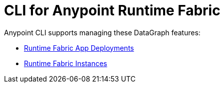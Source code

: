 = CLI for Anypoint Runtime Fabric

Anypoint CLI supports managing these DataGraph features:

* xref:runtime-fabric-apps.adoc[Runtime Fabric App Deployments]
* xref:rtf-instances.adoc[Runtime Fabric Instances]
